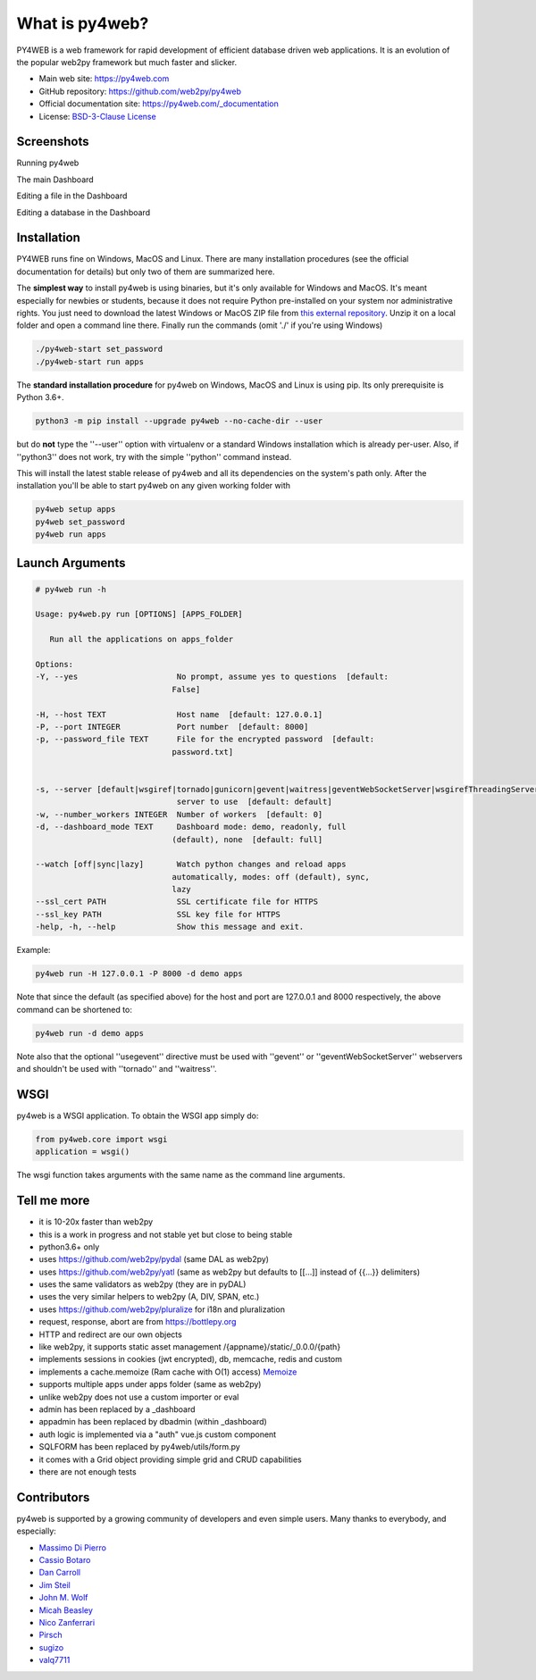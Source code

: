 What is py4web?
===============


.. image:: https://travis-ci.org/web2py/py4web.svg?branch=master
    :target: https://travis-ci.org/web2py/py4web

PY4WEB is a web framework for rapid development of efficient database driven web applications. It is an evolution of the popular web2py framework but much faster and slicker.


-  Main web site:  https://py4web.com
-  GitHub repository: https://github.com/web2py/py4web
-  Official documentation site: https://py4web.com/_documentation
-  License: `BSD-3-Clause License <https://github.com/web2py/py4web/blob/master/LICENSE.md>`__



Screenshots
###########

Running py4web

.. image:: docs/images/first_run.png

The main Dashboard

.. image:: docs/images/dashboard_main.png

Editing a file in the Dashboard

.. image:: docs/images/dashboard_edit.png

Editing a database in the Dashboard

.. image:: docs/images/dashboard_restapi.png

Installation
############

PY4WEB runs fine on Windows, MacOS and Linux. There are many installation procedures (see the official documentation for details) but only two of them are summarized here.

The **simplest way** to install py4web is using binaries, but it's only available for Windows and MacOS. It's meant especially for newbies or students, because it does not require Python pre-installed on your system nor administrative rights. You just need to download the latest Windows or MacOS ZIP file from `this external repository <https://github.com/nicozanf/py4web-pyinstaller>`__. Unzip it on a local folder and open a command line there. Finally run the commands (omit './' if you're using Windows)


.. code:: bash

   ./py4web-start set_password
   ./py4web-start run apps




The **standard installation procedure** for py4web on Windows, MacOS and Linux  is using pip. Its only prerequisite is Python 3.6+.

.. code:: bash

   python3 -m pip install --upgrade py4web --no-cache-dir --user


but do **not** type the ''--user'' option with virtualenv or a standard Windows installation which is already per-user.
Also, if ''python3'' does not work, try with the simple ''python'' command instead.


This will install the latest stable release of py4web and all its dependencies on the system's path only. After the installation you'll be able to start py4web on any given working folder with

.. code:: bash

   py4web setup apps
   py4web set_password
   py4web run apps

Launch Arguments
################

.. code-block:: none

   # py4web run -h

   Usage: py4web.py run [OPTIONS] [APPS_FOLDER]
  
      Run all the applications on apps_folder

   Options:
   -Y, --yes                     No prompt, assume yes to questions  [default:
                                False]

   -H, --host TEXT               Host name  [default: 127.0.0.1]
   -P, --port INTEGER            Port number  [default: 8000]
   -p, --password_file TEXT      File for the encrypted password  [default:
                                password.txt]

                                
   -s, --server [default|wsgiref|tornado|gunicorn|gevent|waitress|geventWebSocketServer|wsgirefThreadingServer]
                                 server to use  [default: default]
   -w, --number_workers INTEGER  Number of workers  [default: 0]
   -d, --dashboard_mode TEXT     Dashboard mode: demo, readonly, full
                                (default), none  [default: full]

   --watch [off|sync|lazy]       Watch python changes and reload apps
                                automatically, modes: off (default), sync,
                                lazy
   --ssl_cert PATH               SSL certificate file for HTTPS
   --ssl_key PATH                SSL key file for HTTPS
   -help, -h, --help             Show this message and exit.



Example:


.. code:: bash

   py4web run -H 127.0.0.1 -P 8000 -d demo apps


Note that since the default (as specified above) for the host and port are 127.0.0.1 and 8000 respectively, the above command can be shortened to:

.. code:: bash

   py4web run -d demo apps


Note also that the optional ''usegevent'' directive must be used with ''gevent'' or ''geventWebSocketServer'' webservers
and shouldn't be used with ''tornado'' and ''waitress''.


WSGI
####

py4web is a WSGI application. To obtain the WSGI app simply do:

.. code:: bash

   from py4web.core import wsgi
   application = wsgi()

The wsgi function takes arguments with the same name as the command line arguments.

Tell me more
############

- it is 10-20x faster than web2py
- this is a work in progress and not stable yet but close to being stable
- python3.6+ only
- uses https://github.com/web2py/pydal (same DAL as web2py)
- uses https://github.com/web2py/yatl (same as web2py but defaults to [[...]] instead of {{...}} delimiters)
- uses the same validators as web2py (they are in pyDAL)
- uses the very similar helpers to web2py (A, DIV, SPAN, etc.)
- uses https://github.com/web2py/pluralize for i18n and pluralization
- request, response, abort are from https://bottlepy.org
- HTTP and redirect are our own objects
- like web2py, it supports static asset management /{appname}/static/_0.0.0/{path}
- implements sessions in cookies (jwt encrypted), db, memcache, redis and custom
- implements a cache.memoize (Ram cache with O(1) access) `Memoize <https://dbader.org/blog/python-memoization>`__
- supports multiple apps under apps folder (same as web2py)
- unlike web2py does not use a custom importer or eval
- admin has been replaced by a _dashboard
- appadmin has been replaced by dbadmin (within _dashboard)
- auth logic is implemented via a "auth" vue.js custom component
- SQLFORM has been replaced by py4web/utils/form.py
- it comes with a Grid object providing simple grid and CRUD capabilities
- there are not enough tests


Contributors
############

py4web is supported by a growing community of developers and even simple users.
Many thanks to everybody, and especially:

.. inclusion-marker-do-not-remove

- `Massimo Di Pierro <https://github.com/mdipierro>`__
- `Cassio Botaro <https://github.com/cassiobotaro>`__
- `Dan Carroll <https://github.com/dan-carroll>`__
- `Jim Steil <https://github.com/jpsteil>`__
- `John M. Wolf <https://github.com/jmwolff3>`__
- `Micah Beasley <https://github.com/MBfromOK>`__
- `Nico Zanferrari <https://github.com/nicozanf>`__
- `Pirsch <https://github.com/Pirsch>`__
- `sugizo <https://github.com/sugizo>`__
- `valq7711 <https://github.com/valq7711>`__




